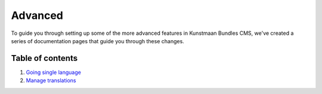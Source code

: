 Advanced
========

To guide you through setting up some of the more advanced features in
Kunstmaan Bundles CMS, we've created a series of documentation pages
that guide you through these changes.

Table of contents
-----------------

1. `Going single
   language <http://bundles.kunstmaan.be/getting-started/advanced/going-single-language>`__
2. `Manage
   translations <http://bundles.kunstmaan.be/getting-started/advanced/manage-translations>`__
